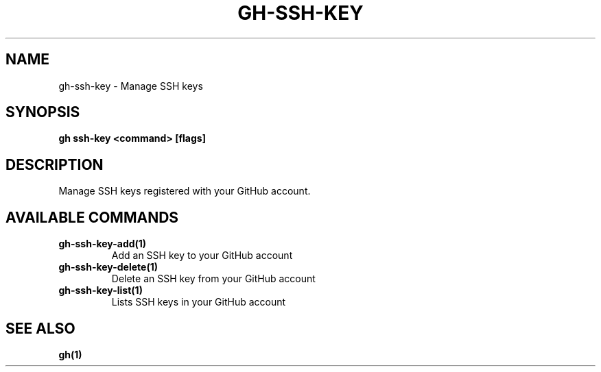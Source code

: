 .nh
.TH "GH-SSH-KEY" "1" "Jul 2024" "GitHub CLI 2.53.0" "GitHub CLI manual"

.SH NAME
.PP
gh-ssh-key - Manage SSH keys


.SH SYNOPSIS
.PP
\fBgh ssh-key <command> [flags]\fR


.SH DESCRIPTION
.PP
Manage SSH keys registered with your GitHub account.


.SH AVAILABLE COMMANDS
.TP
\fBgh-ssh-key-add(1)\fR
Add an SSH key to your GitHub account

.TP
\fBgh-ssh-key-delete(1)\fR
Delete an SSH key from your GitHub account

.TP
\fBgh-ssh-key-list(1)\fR
Lists SSH keys in your GitHub account


.SH SEE ALSO
.PP
\fBgh(1)\fR
